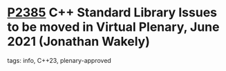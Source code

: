 * [[https://wg21.link/p2385][P2385]] C++ Standard Library Issues to be moved in Virtual Plenary, June 2021 (Jonathan Wakely)
:PROPERTIES:
:CUSTOM_ID: p2385-c-standard-library-issues-to-be-moved-in-virtual-plenary-june-2021-jonathan-wakely
:END:
**** tags: info, C++23, plenary-approved
